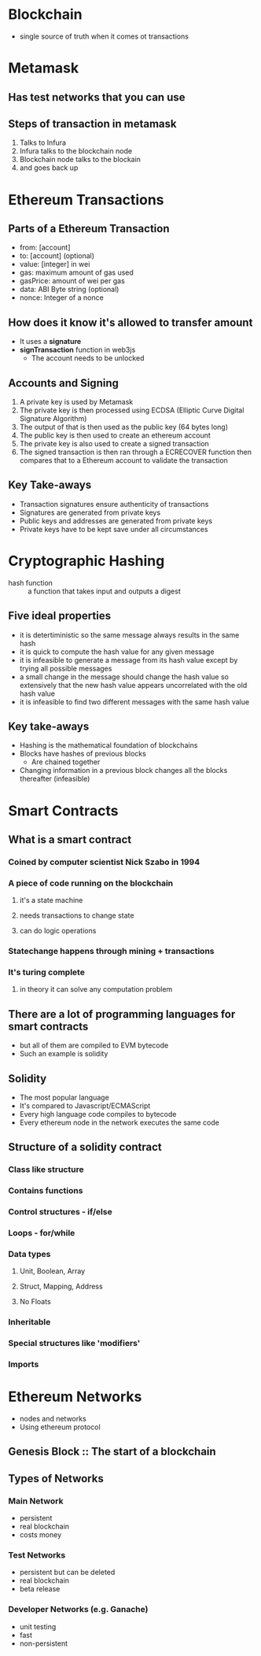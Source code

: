 * Blockchain
  - single source of truth when it comes ot transactions
* Metamask
** Has test networks that you can use
** Steps of transaction in metamask
   1. Talks to Infura
   2. Infura talks to the blockchain node
   3. Blockchain node talks to the blockain
   4. and goes back up
* Ethereum Transactions
** Parts of a Ethereum Transaction
   - from: [account]
   - to: [account] (optional)
   - value: [integer] in wei
   - gas: maximum amount of gas used
   - gasPrice: amount of wei per gas
   - data: ABI Byte string (optional)
   - nonce: Integer of a nonce
** How does it know it's allowed to transfer amount
   - It uses a *signature*
   - *signTransaction* function in web3js
     - The account needs to be unlocked
** Accounts and Signing
   1. A private key is used by Metamask
   2. The private key is then processed using
      ECDSA (Elliptic Curve Digital Signature Algorithm)
   3. The output of that is then used as the public key (64 bytes long)
   4. The public key is then used to create an ethereum account
   5. The private key is also used to create a signed transaction
   6. The signed transaction is then ran through a ECRECOVER function then
      compares that to a Ethereum account to validate the transaction
** Key Take-aways
   - Transaction signatures ensure authenticity of transactions
   - Signatures are generated from private keys
   - Public keys and addresses are generated from private keys
   - Private keys have to be kept save under all circumstances
* Cryptographic Hashing
  - hash function :: a function that takes input and outputs a digest
** Five ideal properties
   - it is detertiministic so the same message always results in the same hash
   - it is quick to compute the hash value for any given message
   - it is infeasible to generate a message from its hash value except
     by trying all possible messages
   - a small change in the message should change the hash value so extensively
     that the new hash value appears uncorrelated with the old hash value
   - it is infeasible to find two different messages with the same hash value
** Key take-aways
   - Hashing is the mathematical foundation of blockchains
   - Blocks have hashes of previous blocks
     - Are chained together
   - Changing information in a previous block changes all the blocks thereafter (infeasible)
* Smart Contracts
** What is a smart contract
*** Coined by computer scientist Nick Szabo in 1994
*** A piece of code running on the blockchain
**** it's a state machine
**** needs transactions to change state
**** can do logic operations
*** Statechange happens through mining + transactions
*** It's turing complete
**** in theory it can solve any computation problem
** There are a lot of programming languages for smart contracts
   - but all of them are compiled to EVM bytecode
   - Such an example is solidity
** Solidity
   - The most popular language
   - It's compared to Javascript/ECMAScript
   - Every high language code compiles to bytecode
   - Every ethereum node in the network executes the same code
** Structure of a solidity contract
*** Class like structure
*** Contains functions
*** Control structures - if/else
*** Loops - for/while
*** Data types
**** Unit, Boolean, Array
**** Struct, Mapping, Address
**** No Floats
*** Inheritable
*** Special structures like 'modifiers'
*** Imports
* Ethereum Networks
  - nodes and networks
  - Using ethereum protocol
** Genesis Block :: The start of a blockchain
** Types of Networks
*** Main Network
    - persistent
    - real blockchain
    - costs money
*** Test Networks
    - persistent but can be deleted
    - real blockchain
    - beta release
*** Developer Networks (e.g. Ganache)
    - unit testing
    - fast
    - non-persistent
